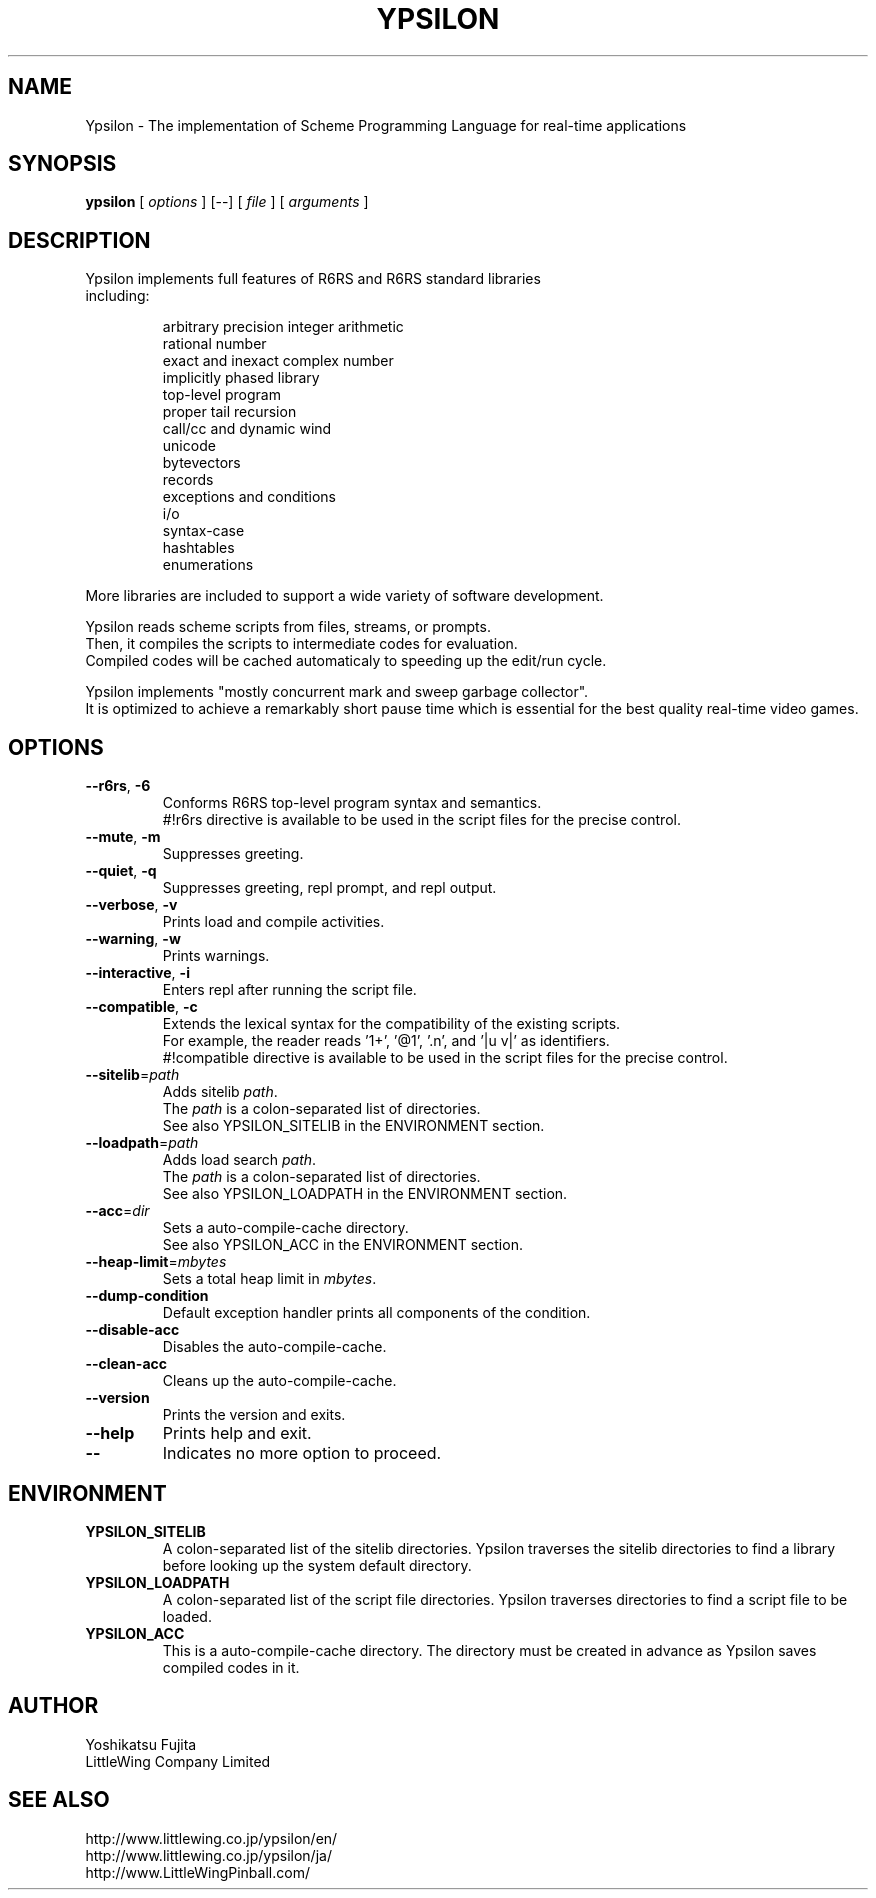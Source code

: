 .TH YPSILON 1 "version 0.9.6"
.SH NAME
Ypsilon \- The implementation of Scheme Programming Language for real-time applications
.SH SYNOPSIS
.B ypsilon
[
.I options
] 
[--]
[
.I file
]
[
.I arguments
]
.SH DESCRIPTION
.TP
Ypsilon implements full features of R6RS and R6RS standard libraries including:
.IP
arbitrary precision integer arithmetic
.br
rational number
.br
exact and inexact complex number
.br
implicitly phased library
.br
top-level program
.br
proper tail recursion
.br
call/cc and dynamic wind
.br
unicode
.br
bytevectors
.br
records
.br
exceptions and conditions
.br
i/o
.br
syntax-case
.br
hashtables
.br
enumerations
.P
More libraries are included to support a wide variety of software development.
.P
Ypsilon reads scheme scripts from files, streams, or prompts.
.br
Then, it compiles the scripts to intermediate codes for evaluation. 
.br
Compiled codes will be cached automaticaly to speeding up the edit/run cycle. 
.P
Ypsilon implements "mostly concurrent mark and sweep garbage collector".
.br
It is optimized to achieve a remarkably short pause time which is essential for the best quality real-time video games.
.SH OPTIONS
.TP
\fB--r6rs\fP, \fB-6\fP
Conforms R6RS top-level program syntax and semantics.
.br
#!r6rs directive is available to be used in the script files for the precise control.
.TP
\fB--mute\fP, \fB-m\fP
Suppresses greeting.
.TP
\fB--quiet\fP, \fB-q\fP
Suppresses greeting, repl prompt, and repl output.
.TP
\fB--verbose\fP, \fB-v\fP
Prints load and compile activities.
.TP
\fB--warning\fP, \fB-w\fP
Prints warnings.
.TP
\fB--interactive\fP, \fB-i\fP
Enters repl after running the script file.
.TP
\fB--compatible\fP, \fB-c\fP
Extends the lexical syntax for the compatibility of the existing scripts.
.br
For example, the reader reads '1+', '@1', '.n', and '|u v|' as identifiers.
.br
#!compatible directive is available to be used in the script files for the precise control.
.TP
\fB--sitelib\fP=\fIpath\fP
Adds sitelib \fIpath\fP.
.br
The \fIpath\fP is a colon-separated list of directories.
.br
See also YPSILON_SITELIB in the ENVIRONMENT section.
.TP
\fB--loadpath\fP=\fIpath\fP
Adds load search \fIpath\fP.
.br
The \fIpath\fP is a colon-separated list of directories.
.br
See also YPSILON_LOADPATH in the ENVIRONMENT section.
.TP
\fB--acc\fP=\fIdir\fP
Sets a auto-compile-cache directory.
.br
See also YPSILON_ACC in the ENVIRONMENT section.
.TP
\fB--heap-limit\fP=\fImbytes\fP
Sets a total heap limit in \fImbytes\fP.
.TP
\fB--dump-condition\fP
Default exception handler prints all components of the condition.
.TP
\fB--disable-acc\fP
Disables the auto-compile-cache.
.TP
\fB--clean-acc\fP
Cleans up the auto-compile-cache.
.TP
\fB--version\fP
Prints the version and exits.
.TP
\fB--help\fP
Prints help and exit.
.TP
\fB--\fP
Indicates no more option to proceed.
.SH ENVIRONMENT
.TP
.B YPSILON_SITELIB
A colon-separated list of the sitelib directories.
Ypsilon traverses the sitelib directories to find a library before looking up the system default directory.
.TP
.B YPSILON_LOADPATH
A colon-separated list of the script file directories.
Ypsilon traverses directories to find a script file to be loaded.
.TP
.B YPSILON_ACC
This is a auto-compile-cache directory.
The directory must be created in advance as Ypsilon saves compiled codes in it.
.SH AUTHOR
Yoshikatsu Fujita
.br
LittleWing Company Limited
.SH SEE ALSO
.PP
.br
http://www.littlewing.co.jp/ypsilon/en/
.br
http://www.littlewing.co.jp/ypsilon/ja/
.br
http://www.LittleWingPinball.com/